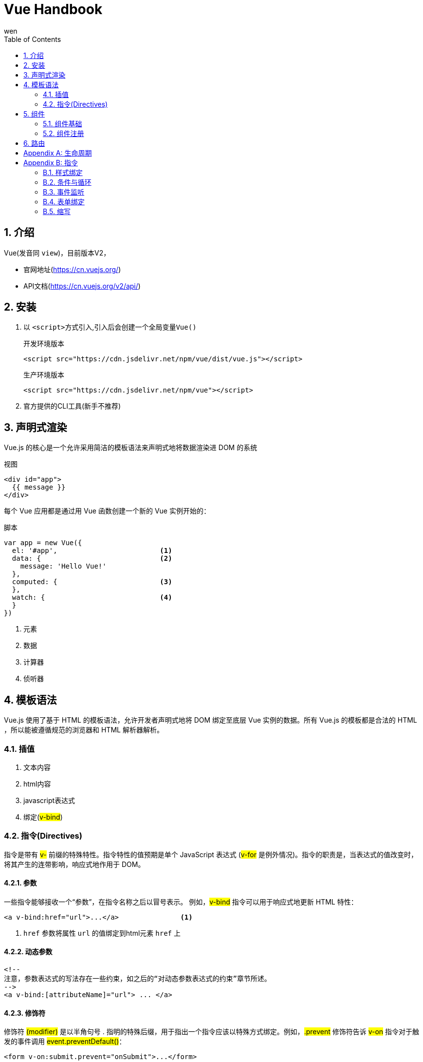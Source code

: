 = Vue Handbook
wen
:doctype: article
:encoding: utf-8
:lang: zh
:toc: left
:numbered:

== 介绍

Vue(发音同 `view`)，目前版本V2，

- 官网地址(https://cn.vuejs.org/)
- API文档(https://cn.vuejs.org/v2/api/)

== 安装

. 以 ``<script>``方式引入,引入后会创建一个全局变量``Vue()``
+
.开发环境版本
[source]
----
<script src="https://cdn.jsdelivr.net/npm/vue/dist/vue.js"></script>
----
+
.生产环境版本
[source]
----
<script src="https://cdn.jsdelivr.net/npm/vue"></script>
----
. 官方提供的CLI工具(新手不推荐)

== 声明式渲染

Vue.js 的核心是一个允许采用简洁的模板语法来声明式地将数据渲染进 DOM 的系统

.视图
[source, html]
----
<div id="app">
  {{ message }}
</div>
----

每个 Vue 应用都是通过用 Vue 函数创建一个新的 Vue 实例开始的：

.脚本
[source, javascript]
----
var app = new Vue({
  el: '#app',                         <1>
  data: {                             <2>
    message: 'Hello Vue!'
  },
  computed: {                         <3>
  },
  watch: {                            <4>
  }
})
----
<1> 元素
<2> 数据
<3> 计算器
<4> 侦听器

== 模板语法

Vue.js 使用了基于 HTML 的模板语法，允许开发者声明式地将 DOM 绑定至底层 Vue 实例的数据。所有 Vue.js 的模板都是合法的 HTML ，所以能被遵循规范的浏览器和 HTML 解析器解析。

=== 插值

. 文本内容
. html内容
. javascript表达式
. 绑定(##v-bind##)

=== 指令(Directives)

指令是带有 ##v-## 前缀的特殊特性。指令特性的值预期是单个 JavaScript 表达式 (##v-for## 是例外情况)。指令的职责是，当表达式的值改变时，将其产生的连带影响，响应式地作用于 DOM。


==== 参数

一些指令能够接收一个“参数”，在指令名称之后以冒号表示。
例如，##v-bind## 指令可以用于响应式地更新 HTML 特性：
[source,html]
----
<a v-bind:href="url">...</a>               <1>
----
<1> `href` 参数将属性 `url` 的值绑定到html元素 `href` 上

==== 动态参数

[source,html]
----

<!--
注意，参数表达式的写法存在一些约束，如之后的“对动态参数表达式的约束”章节所述。
-->
<a v-bind:[attributeName]="url"> ... </a>

----

==== 修饰符

修饰符 ##(modifier)## 是以半角句号 . 指明的特殊后缀，用于指出一个指令应该以特殊方式绑定。例如，##.prevent## 修饰符告诉 ##v-on## 指令对于触发的事件调用 ##event.preventDefault()##：

[source,html]
----
<form v-on:submit.prevent="onSubmit">...</form>
----

== 组件

=== 组件基础

.组件声明
[source,]
----
// 定义一个名为 button-counter 的新组件
Vue.component('button-counter', {             <1>
  data: function () {                         <2>
    return {
      count: 0
    }
  },
  template: '<button v-on:click="count++">You clicked me {{ count }} times.</button>',            <3>
  props: ['title'] 或者 {key:value}                          <4>
})
----
<1> 组件名，kebab-case命名
<2> 组件的##data##必须是函数
<3> 组件的模板
<4> 一个组件默认可以拥有任意数量的 prop，任何值都可以传递给任何 prop。

组件是可复用的 Vue 实例，且带有一个名字：在这个例子中是 ##<button-counter>##。


.组件复用
[source,]
----
<div id="components-demo">
  <button-counter></button-counter>
  <button-counter></button-counter>
  <button-counter></button-counter>
</div>
----

=== 组件注册

.全局注册
[source,]
----
Vue.component('my-component-name', {
  // ... options ...
})
----

.局部注册
[source,]
----
var ComponentA = { /* ... */ }
var ComponentB = { /* ... */ }
var ComponentC = { /* ... */ }

new Vue({
  el: '#app',
  components: {
    'component-a': ComponentA,
    'component-b': ComponentB
  }
})
----

[TIP]
更多关于组件的文档请查看https://cn.vuejs.org/v2/guide/components.html

== 路由

.官方路由

对于大多数单页面应用，都推荐使用官方支持的##vue-router##库。

.简单路由
[source,]
----
const NotFound = { template: '<p>Page not found</p>' }
const Home = { template: '<p>home page</p>' }
const About = { template: '<p>about page</p>' }

const routes = {
  '/': Home,
  '/about': About
}

new Vue({
  el: '#app',
  data: {
    currentRoute: window.location.pathname
  },
  computed: {
    ViewComponent () {
      return routes[this.currentRoute] || NotFound
    }
  },
  render (h) { return h(this.ViewComponent) }
})
----

[appendix]
== 生命周期

.Vue生命周期示意图
image::https://cn.vuejs.org/images/lifecycle.png[]

Vue提供了多个生命周期 `hook` 函数供使用

.Vue生命周期hook method
[source,javascript]
----
new Vue({
  data: {
    a: 1
  },
    
  beforeCreated: function() {             <1>
  },
  
  created: function () {                  <2>
    // `this` 指向 vm 实例
    console.log('a is: ' + this.a)
  },
  
  beforeMount: function() {               <3>
  },
  
  mount: function() {                     <4>
  },
  
  beforeUpdate: function() {              <5>
  },
  
  updated: function() {                   <6>
  },
  
  activated: function() {                 <7>
  },
  
  deactivated: function() {               <8>
  },
  
  beforeDestroy: function() {             <9>
  },
  
  destroyed: function() {                 <10>
  },
  
  errorCaptured: function(err: Error, vm: Component, info: string) {                         <11>
  }
})
// => "a is: 1"
----

<1> 在实例初始化之后，数据观测 ##(data observer)## 和 ##event/watcher## 事件配置之前被调用。
<2> 在实例创建完成后被立即调用。在这一步，实例已完成以下的配置：数据观测 ##(data observer)##，属性和方法的运算，##watch/event## 事件回调。然而，挂载阶段还没开始，##$el## 属性目前不可见。
<3> 在挂载开始之前被调用：相关的 render 函数首次被调用。
+
该钩子在服务器端渲染期间不被调用
<4> ##el## 被新创建的 ##vm.$el## 替换，并挂载到实例上去之后调用该钩子。如果 root 实例挂载了一个文档内元素，当 mounted 被调用时 vm.$el 也在文档内。
<5> 数据更新时调用，发生在虚拟 DOM 打补丁之前。这里适合在更新之前访问现有的 DOM，比如手动移除已添加的事件监听器。
+
该钩子在服务器端渲染期间不被调用，因为只有初次渲染会在服务端进行。
<6> 由于数据更改导致的虚拟 DOM 重新渲染和打补丁，在这之后会调用该钩子。
+
当这个钩子被调用时，组件 DOM 已经更新，所以你现在可以执行依赖于 DOM 的操作。然而在大多数情况下，你应该避免在此期间更改状态。如果要相应状态改变，通常最好使用计算属性或 watcher 取而代之。
<7> keep-alive 组件激活时调用。
+
该钩子在服务器端渲染期间不被调用。
<8> keep-alive 组件停用时调用。
+
该钩子在服务器端渲染期间不被调用。
<9> sldflsjdf
实例销毁之前调用。在这一步，实例仍然完全可用。
+
该钩子在服务器端渲染期间不被调用。
<10> Vue 实例销毁后调用。调用后，Vue 实例指示的所有东西都会解绑定，所有的事件监听器会被移除，所有的子实例也会被销毁。
+
该钩子在服务器端渲染期间不被调用。
<11> 当捕获一个来自子孙组件的错误时被调用。此钩子会收到三个参数：错误对象、发生错误的组件实例以及一个包含错误来源信息的字符串。此钩子可以返回 ##false## 以阻止该错误继续向上传播。


[appendix]
== 指令

=== 样式绑定

操作元素的 ##class## 列表和内联样式是数据绑定的一个常见需求。因为它们都是属性，所以我们可以用 ##v-bind## 处理它们：只需要通过表达式计算出字符串结果即可。不过，字符串拼接麻烦且易错。因此，在将 ##v-bind## 用于 ##class## 和 ##style## 时，Vue.js 做了专门的增强。表达式结果的类型除了字符串之外，还可以是对象或数组。

[TIP]
详见官方文档(https://cn.vuejs.org/v2/guide/class-and-style.html)


=== 条件与循环

. `v-if`: 条件判断
. `v-for`: 循环

[source,javascript]
----
<div v-if="predict">content</div> <1>

<div id="app-4">
  <ol>
    <li v-for="todo in todos">    <2>
      {{ todo.text }}
    </li>
  </ol>
</div>
----

<1> `predict` 是boolean类型
<2> `v-for` 须绑定数据集合

=== 事件监听

用 `v-on` 指令添加一个事件监听器，通过它调用在 Vue 实例中定义的方法，它的形式是 `v-on:#event`，其中  `+#event+` 是各种事件，比如鼠标点击，##v-on:click##。

[source]
----
<div id="app-5">
  <p>{{ message }}</p>
  <button v-on:click="reverseMessage">反转消息</button>       <1>
</div>


var app5 = new Vue({
  el: '#app-5',
  data: {
    message: 'Hello Vue.js!'
  },
  methods: {
    reverseMessage: function () {              <2>
      this.message = this.message.split('').reverse().join('')
    }
  }
})
----

<1> 指定要调用的方法
<2> 对应方法要定义在 `methods` 属性下


.更多事件
[list]
--
. `click` : 点击
--

=== 表单绑定

表单输入和应用状态之间的双向绑定通过 `v-model` 指定实现

[source,]
----
<div id="app-6">
  <p>{{ message }}</p>
  <input v-model="message">             <1>
</div>

var app6 = new Vue({
  el: '#app-6',
  data: {
    message: 'Hello Vue!'               <2>
  }
})
----

=== 缩写
